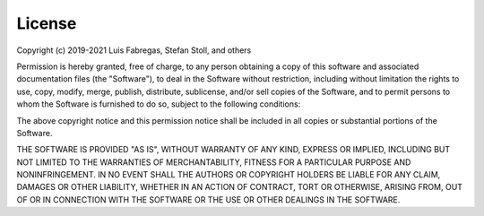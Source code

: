 License
-------

.. raw:: html 

    <div style="height:80px; width:100%; margin-bottom:1%;">
        <div style="width=40%; margin-right:8%; font-size:16px">
            <h3 style="font-size:110%">  MIT License </h3> 
        </div>
        <div style="height:70%; width=30%">
            <img src="https://upload.wikimedia.org/wikipedia/commons/thumb/0/0c/MIT_logo.svg/1200px-MIT_logo.svg.png", style="margin-top:0%; margin-bottom:5%;height:96%;">
        </div>
    <br>
    </div>    


Copyright (c) 2019-2021 Luis Fabregas, Stefan Stoll, and others

Permission is hereby granted, free of charge, to any person obtaining a copy
of this software and associated documentation files (the "Software"), to deal
in the Software without restriction, including without limitation the rights
to use, copy, modify, merge, publish, distribute, sublicense, and/or sell
copies of the Software, and to permit persons to whom the Software is
furnished to do so, subject to the following conditions:

The above copyright notice and this permission notice shall be included in all
copies or substantial portions of the Software.

THE SOFTWARE IS PROVIDED "AS IS", WITHOUT WARRANTY OF ANY KIND, EXPRESS OR
IMPLIED, INCLUDING BUT NOT LIMITED TO THE WARRANTIES OF MERCHANTABILITY,
FITNESS FOR A PARTICULAR PURPOSE AND NONINFRINGEMENT. IN NO EVENT SHALL THE
AUTHORS OR COPYRIGHT HOLDERS BE LIABLE FOR ANY CLAIM, DAMAGES OR OTHER
LIABILITY, WHETHER IN AN ACTION OF CONTRACT, TORT OR OTHERWISE, ARISING FROM,
OUT OF OR IN CONNECTION WITH THE SOFTWARE OR THE USE OR OTHER DEALINGS IN THE
SOFTWARE.

